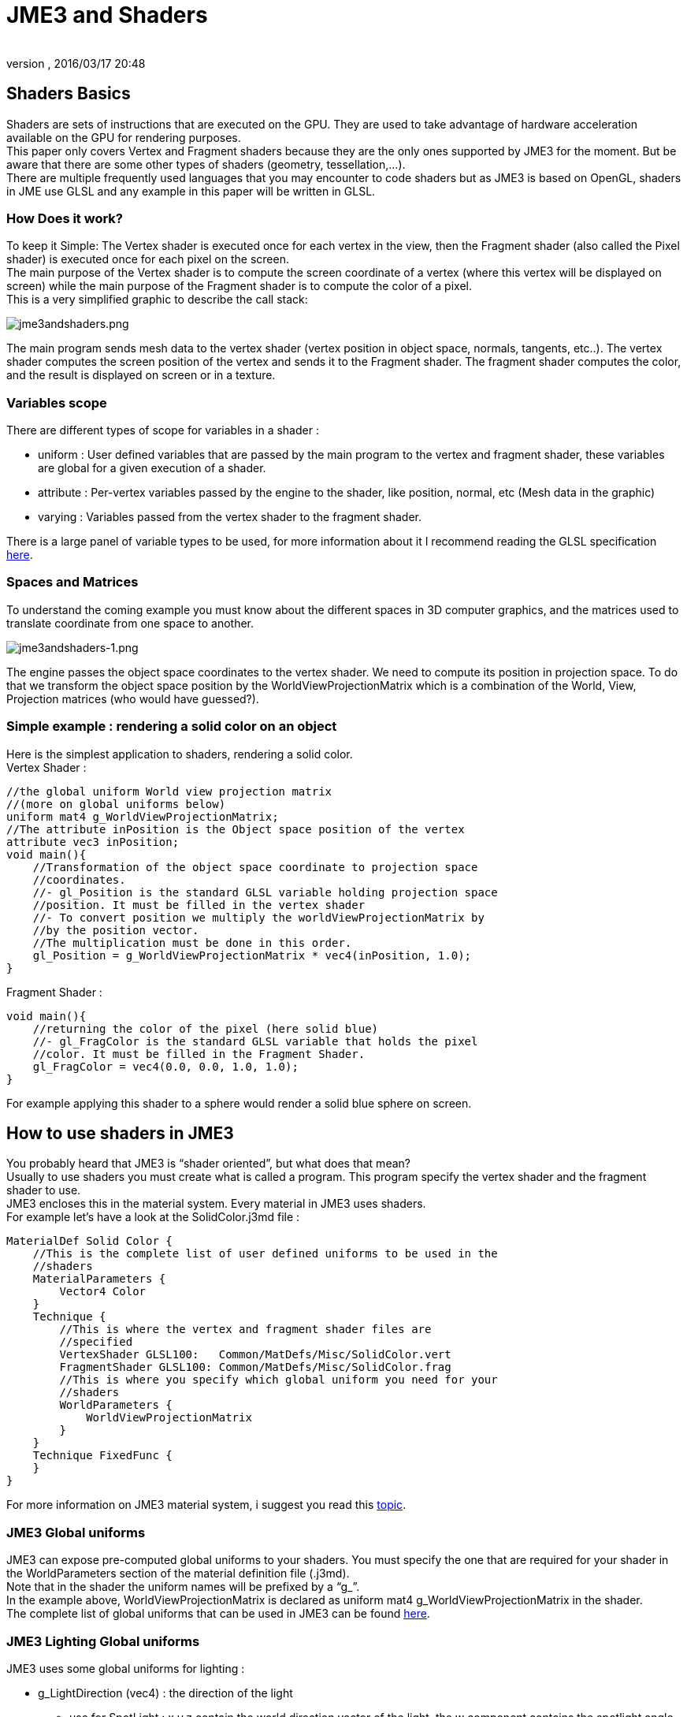 = JME3 and Shaders
:author:
:revnumber:
:revdate: 2016/03/17 20:48
:relfileprefix: ../../
:imagesdir: ../..
ifdef::env-github,env-browser[:outfilesuffix: .adoc]




== Shaders Basics

Shaders are sets of instructions that are executed on the GPU. They are used to take advantage of hardware acceleration available on the GPU for rendering purposes. +
This paper only covers Vertex and Fragment shaders because they are the only ones supported by JME3 for the moment. But be aware that there are some other types of shaders (geometry, tessellation,…). +
There are multiple frequently used languages that you may encounter to code shaders but as JME3 is based on OpenGL, shaders in JME use GLSL and any example in this paper will be written in GLSL.


=== How Does it work?

To keep it Simple: The Vertex shader is executed once for each vertex in the view, then the Fragment shader (also called the Pixel shader) is executed once for each pixel on the screen. +
The main purpose of the Vertex shader is to compute the screen coordinate of a vertex (where this vertex will be displayed on screen) while the main purpose of the Fragment shader is to compute the color of a pixel. +
This is a very simplified graphic to describe the call stack: 

image:jme3/advanced/jme3andshaders.png[jme3andshaders.png,width="",height="", align="left] 

The main program sends mesh data to the vertex shader (vertex position in object space, normals, tangents, etc..). The vertex shader computes the screen position of the vertex and sends it to the Fragment shader. The fragment shader computes the color, and the result is displayed on screen or in a texture.


=== Variables scope

There are different types of scope for variables in a shader :

*  uniform : User defined variables that are passed by the main program to the vertex and fragment shader, these variables are global for a given execution of a shader.
*  attribute : Per-vertex variables passed by the engine to the shader, like position, normal, etc (Mesh data in the graphic)
*  varying : Variables passed from the vertex shader to the fragment shader.

There is a large panel of variable types to be used, for more information about it I recommend reading the GLSL specification link:http://www.opengl.org/registry/doc/GLSLangSpec.Full.1.20.8.pdf[here]. 


=== Spaces and Matrices

To understand the coming example you must know about the different spaces in 3D computer graphics, and the matrices used to translate coordinate from one space to another. 

image:jme3/advanced/jme3andshaders-1.png[jme3andshaders-1.png,width="",height="", align="left"]

The engine passes the object space coordinates to the vertex shader. We need to compute its position in projection space. To do that we transform the object space position by the WorldViewProjectionMatrix which is a combination of the World, View, Projection matrices (who would have guessed?).


=== Simple example : rendering a solid color on an object

Here is the simplest application to shaders, rendering a solid color. +
Vertex Shader : 

[source,java]
----

//the global uniform World view projection matrix
//(more on global uniforms below)
uniform mat4 g_WorldViewProjectionMatrix;
//The attribute inPosition is the Object space position of the vertex
attribute vec3 inPosition;
void main(){
    //Transformation of the object space coordinate to projection space
    //coordinates.
    //- gl_Position is the standard GLSL variable holding projection space
    //position. It must be filled in the vertex shader
    //- To convert position we multiply the worldViewProjectionMatrix by
    //by the position vector.
    //The multiplication must be done in this order.
    gl_Position = g_WorldViewProjectionMatrix * vec4(inPosition, 1.0);
}

----

Fragment Shader : 

[source,java]
----

void main(){
    //returning the color of the pixel (here solid blue)
    //- gl_FragColor is the standard GLSL variable that holds the pixel
    //color. It must be filled in the Fragment Shader.
    gl_FragColor = vec4(0.0, 0.0, 1.0, 1.0);
}

----

For example applying this shader to a sphere would render a solid blue sphere on screen.


== How to use shaders in JME3

You probably heard that JME3 is “shader oriented”, but what does that mean? +
Usually to use shaders you must create what is called a program. This program specify the vertex shader and the fragment shader to use. +
JME3 encloses this in the material system. Every material in JME3 uses shaders. +
For example let’s have a look at the SolidColor.j3md file : 

[source,java]
----

MaterialDef Solid Color {
    //This is the complete list of user defined uniforms to be used in the
    //shaders
    MaterialParameters {
        Vector4 Color
    }
    Technique {
        //This is where the vertex and fragment shader files are
        //specified
        VertexShader GLSL100:   Common/MatDefs/Misc/SolidColor.vert
        FragmentShader GLSL100: Common/MatDefs/Misc/SolidColor.frag
        //This is where you specify which global uniform you need for your
        //shaders
        WorldParameters {
            WorldViewProjectionMatrix
        }
    }
    Technique FixedFunc {
    }
}

----

For more information on JME3 material system, i suggest you read this link:http://jmonkeyengine.org/groups/development-discussion-jme3/forum/topic/jmonkeyengine3-material-system-full-explanation[topic].


=== JME3 Global uniforms

JME3 can expose pre-computed global uniforms to your shaders. You must specify the one that are required for your shader in the WorldParameters section of the material definition file (.j3md). +
Note that in the shader the uniform names will be prefixed by a “g_”. +
In the example above, WorldViewProjectionMatrix is declared as uniform mat4 g_WorldViewProjectionMatrix in the shader. +
The complete list of global uniforms that can be used in JME3 can be found link:http://code.google.com/p/jmonkeyengine/source/browse/trunk/engine/src/core/com/jme3/shader/UniformBinding.java[here].


=== JME3 Lighting Global uniforms

JME3 uses some global uniforms for lighting :

*  g_LightDirection (vec4) : the direction of the light
**  use for SpotLight : x,y,z contain the world direction vector of the light, the w component contains the spotlight angle cosine

*  g_LightColor (vec4) : the color of the light
*  g_LightPosition : the position of the light
**  use for SpotLight : x,y,z contain the world position of the light, the w component contains 1/lightRange
**  use for PointLight : x,y,z contain the world position of the light, the w component contains 1/lightRadius
**  use for DirectionalLight : strangely enough it's used for the direction of the light…this might change though. The fourth component contains -1 and it's used in the lighting shader to know if it's a directionalLight or not.

*  g_AmbientLightColor the color of the ambient light.

These uniforms are passed to the shader without having to declare them in the j3md file, but you have to specify in the technique definition “ LightMode MultiPass see lighting.j3md for more information.


=== JME3 attributes

Those are different attributes that are always passed to your shader. +
You can find a complete list of those attribute in the Type enum of the VertexBuffer link:http://code.google.com/p/jmonkeyengine/source/browse/trunk/engine/src/core/com/jme3/scene/VertexBuffer.java[here]. 

[NOTE] 
====
In the shader the attributes names will be prefixed by an “in”.
====

When the enumeration lists some usual types for each attribute (for example texCoord specifies two floats) then that is the format expected by all standard JME3 shaders that use that attribute. When writing your own shaders though you can use alternative formats such as placing three floats in texCoord simply by declaring the attribute as vec3 in the shader and passing 3 as the component count into the mesh setBuffer call.


=== User's uniforms

At some point when making your own shader you'll need to pass your own uniforms +
Any uniform has to be declared in the material definition file (.j3md) in the “MaterialParameters section.

[source,java]
----

    MaterialParameters {
        Vector4 Color
        Texture2D ColorMap
    }

----

You can also pass some define to your vertex/fragment programs to know if an uniform as been declared. +
You simply add it in the Defines section of your Technique in the definition file.

[source,java]
----

    Defines {
        COLORMAP : ColorMap
    }

----

For integer and floating point parameters, the define will contain the value that was set. +
For all other types of parameters, the value 1 is defined. +
If no value is set for that parameter, the define is not declared in the shader.

Those material parameters will be sent from the engine to the shader as follows,
there are setXXXX methods for any type of uniform you want to pass.

[source,java]
----

   material.setColor("Color", new ColorRGBA(1.0f, 0.0f, 0.0f, 1.0f); // red color
   material.setTexture("ColorMap", myTexture); // bind myTexture for that sampler uniform

----

To use this uniform in the shader, you need to declare it in the .frag or .vert files (depending on where you need it).
You can make use of the defines here and later in the code:
*Note that the “m_ prefix specifies that the uniform is a material parameter.*

[source,java]
----

   uniform vec4 m_Color;
   #ifdef COLORMAP
     uniform sampler2D m_ColorMap;
   #endif

----

The uniforms will be populated at runtime with the value you sent.


=== Example: Adding Color Keying to the Lighting.j3md Material Definition

Color Keying is useful in games involving many players. It consists of adding some +
player-specific color on models textures. +
The easiest way of doing this is to use a keyMap which will contain the amount of +
color to add in its alpha channel. +
Here I will use this color map: link:http://wstaw.org/m/2011/10/24/plasma-desktopxB2787.jpg[http://wstaw.org/m/2011/10/24/plasma-desktopxB2787.jpg] +
to blend color on this texture: link:http://wstaw.org/m/2011/10/24/plasma-desktopbq2787.jpg[http://wstaw.org/m/2011/10/24/plasma-desktopbq2787.jpg] 

We need to pass 2 new parameters to the Lighting.j3md definition, MaterialParameters section :

[source,java]
----

// Keying Map
Texture2D KeyMap

// Key Color
Color KeyColor

----

Below, add a new Define in the main Technique section:

[source,java]
----

KEYMAP : KeyMap

----

In the Lighting.frag file, define the new uniforms:

[source,java]
----

#ifdef KEYMAP
  uniform sampler2D m_KeyMap;
  uniform vec4 m_KeyColor;
#endif

----

Further, when obtaining the diffuseColor from the DiffuseMap texture, check
if we need to blend it:

[source,java]
----

    #ifdef KEYMAP
      vec4 keyColor = texture2D(m_KeyMap, newTexCoord);
      diffuseColor.rgb = (1.0-keyColor.a) * diffuseColor.rgb + keyColor.a * m_KeyColor.rgb;
    #endif

----

This way, a transparent pixel in the KeyMap texture doesn't modify the color. +
A black pixel replaces it for the m_KeyColor and values in between are blended. 

A result preview can be seen here: link:http://wstaw.org/m/2011/10/24/plasma-desktopuV2787.jpg[http://wstaw.org/m/2011/10/24/plasma-desktopuV2787.jpg]


=== Step by step

*  Create a vertex shader (.vert) file
*  Create a fragment shader (.frag) file
*  Create a material definition (j3md) file specifying the user defined uniforms, path to the shaders and the global uniforms to use
*  In your initSimpleApplication, create a material using this definition, apply it to a geometry
*  That’s it!!

[source,java]
----

    // A cube
    Box box= new Box(Vector3f.ZERO, 1f,1f,1f);
    Geometry cube = new Geometry("box", box);
    Material mat = new Material(assetManager,"Path/To/My/materialDef.j3md");
    cube.setMaterial(mat);
    rootNode.attachChild(cube);

----



=== JME3 and OpenGL 3 & 4 compatibility

GLSL 1.0 to 1.2 comes with built in attributes and uniforms (ie, gl_Vertex, gl_ModelViewMatrix, etc…). +
Those attributes are deprecated since GLSL 1.3 (opengl 3), hence JME3 global uniforms and attributes. Here is a list of deprecated attributes and their equivalent in JME3

[cols="2", options="header"]
|===

a|GLSL 1.2 attributes
a|JME3 equivalent

<a|gl_Vertex
a|inPosition

<a|gl_Normal
a|inNormal

<a|gl_Color
a|inColor

<a|gl_MultiTexCoord0
a|inTexCoord

<a|gl_ModelViewMatrix
a|g_WorldViewMatrix

<a|gl_ProjectionMatrix
a|g_ProjectionMatrix

<a|gl_ModelViewProjectionMatrix
a|g_WorldViewProjectionMatrix

<a|gl_NormalMatrix
a|g_NormalMatrix

|===


=== Useful links

link:http://www.eng.utah.edu/~cs5610/lectures/GLSL-ATI-Intro.pdf[http://www.eng.utah.edu/~cs5610/lectures/GLSL-ATI-Intro.pdf]
